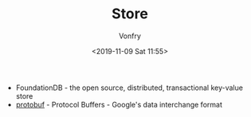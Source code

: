 #+TITLE: Store
#+DATE: <2019-11-09 Sat 11:55>
#+AUTHOR: Vonfry

- FoundationDB - the open source, distributed, transactional key-value store
- [[https://github.com/protocolbuffers/protobuf][protobuf]] - Protocol Buffers - Google's data interchange format
